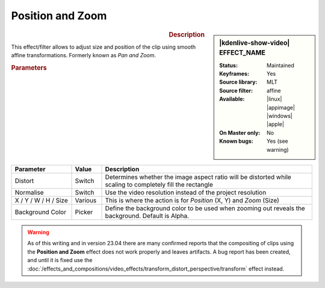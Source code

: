 .. meta::

   :description: Kdenlive Video Effects - Position and Zoom
   :keywords: KDE, Kdenlive, video editor, help, learn, easy, effects, filter, video effects, transform, distort, perspective, position and zoom, pan and zoom

.. metadata-placeholder

   :authors: - Claus Christensen
             - Yuri Chornoivan
             - Ttguy (https://userbase.kde.org/User:Ttguy)
             - Bushuev (https://userbase.kde.org/User:Bushuev)
             - Jack (https://userbase.kde.org/User:Jack)
             - Roger (https://userbase.kde.org/User:Roger)
             - Smolyaninov (https://userbase.kde.org/User:Smolyaninov)
             - Bernd Jordan (https://discuss.kde.org/u/berndmj)

   :license: Creative Commons License SA 4.0


Position and Zoom
=================

.. figure:: /images/effects_and_compositions/kdenlive2304_effects-position_and_zoom.webp
   :width: 365px
   :figwidth: 365px
   :align: left
   :alt: kdenlive2304_effects-position_and_zoom

.. sidebar:: |kdenlive-show-video| EFFECT_NAME

   :**Status**:
      Maintained
   :**Keyframes**:
      Yes
   :**Source library**:
      MLT
   :**Source filter**:
      affine
   :**Available**:
      |linux| |appimage| |windows| |apple|
   :**On Master only**:
      No
   :**Known bugs**:
      Yes (see warning)

.. rst-class:: clear-both


.. rubric:: Description

This effect/filter allows to adjust size and position of the clip using smooth affine transformations. Formerly known as *Pan and Zoom*.


.. rubric:: Parameters

.. list-table::
   :header-rows: 1
   :width: 100%
   :widths: 20 10 70
   :class: table-wrap

   * - Parameter
     - Value
     - Description
   * - Distort
     - Switch
     - Determines whether the image aspect ratio will be distorted while scaling to completely fill the rectangle
   * - Normalise
     - Switch
     - Use the video resolution instead of the project resolution
   * - X / Y / W / H / Size
     - Various
     - This is where the action is for *Position* (X, Y) and *Zoom* (Size)
   * - Background Color
     - Picker
     - Define the background color to be used when zooming out reveals the background. Default is Alpha.


.. warning:: 
   As of this writing and in version 23.04 there are many confirmed reports that the compositing of clips using the **Position and Zoom** effect does not work properly and leaves artifacts. A bug report has been created, and until it is fixed use the :doc:`/effects_and_compositions/video_effects/transform_distort_perspective/transform` effect instead.


.. +++++++++++++++++++++++++++++++++++++++++++++++++++++++++++++++++++++++++++++++++++++++++++++++++
.. The following section needs a decision whether to keep it here, move it to the Tips&Tricks section, or delete it

   In this example we have two keyframes in the pan and zoom, one at the beginning and one at the end. Size is 25% at the start keyframe and 100% at the end. The images are centered on the screen at both keyframes.

   https://youtu.be/0aSe1y6e4RE

   See also this :doc:`/effects_and_compositions/video_effects/alpha_mask_keying/chroma_key` that describes how to use:

   * Alpha Manipulation -> :doc:`/effects_and_compositions/video_effects/alpha_mask_keying/chroma_key`
   * :doc:`/effects_and_compositions/video_effects/alpha_mask_keying/rotoscoping`
   * :ref:`composite`
   * Crop and Transform -> Pan and Zoom effect
   * Enhancement -> :doc:`/effects_and_compositions/video_effects/blur_and_sharpen`
   * Alpha Manipulation -> :doc:`/effects_and_compositions/video_effects/alpha_mask_keying/alpha_operations`

   `Tutorial: How to do pan and zoom with Kdenlive video editor - Peter Thomson(YouTube) <https://youtu.be/B8ZPoWaxQrA>`_
